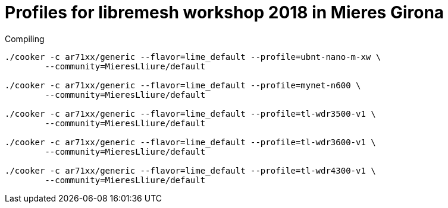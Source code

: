 Profiles for libremesh workshop 2018 in Mieres Girona
=====================================================

.Compiling
[source,bash]
--------------------------------------------------------------------------------

./cooker -c ar71xx/generic --flavor=lime_default --profile=ubnt-nano-m-xw \
        --community=MieresLliure/default

./cooker -c ar71xx/generic --flavor=lime_default --profile=mynet-n600 \
        --community=MieresLliure/default

./cooker -c ar71xx/generic --flavor=lime_default --profile=tl-wdr3500-v1 \
	--community=MieresLliure/default

./cooker -c ar71xx/generic --flavor=lime_default --profile=tl-wdr3600-v1 \
        --community=MieresLliure/default

./cooker -c ar71xx/generic --flavor=lime_default --profile=tl-wdr4300-v1 \
        --community=MieresLliure/default

--------------------------------------------------------------------------------
